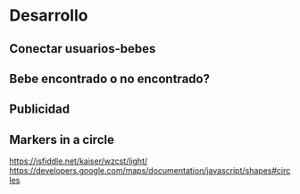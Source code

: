 * Desarrollo
** Conectar usuarios-bebes
** Bebe encontrado o no encontrado?
** Publicidad
** Markers in a circle
https://jsfiddle.net/kaiser/wzcst/light/
https://developers.google.com/maps/documentation/javascript/shapes#circles
